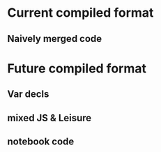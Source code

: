 * Current compiled format
** Naively merged code
* Future compiled format
** Var decls
** mixed JS & Leisure
** notebook code
